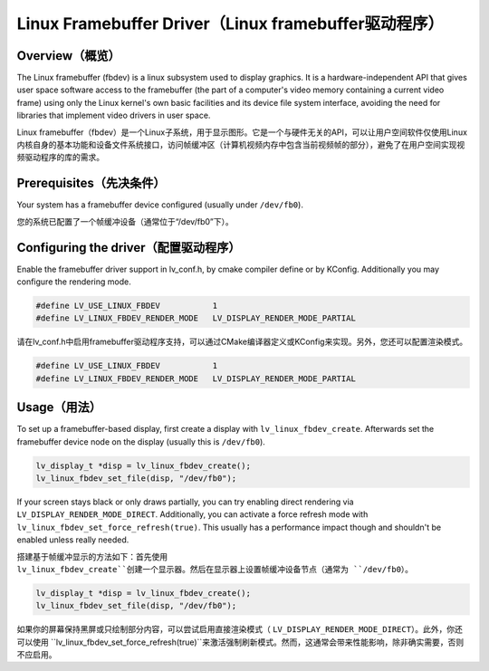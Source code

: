 =====================================================
Linux Framebuffer Driver（Linux framebuffer驱动程序）
=====================================================

Overview（概览）
----------------

.. raw:: html

   <details>
     <summary>显示原文</summary>

The Linux framebuffer (fbdev) is a linux subsystem used to display graphics. It is a hardware-independent API that gives user space software
access to the framebuffer (the part of a computer's video memory containing a current video frame) using only the Linux kernel's own basic
facilities and its device file system interface, avoiding the need for libraries that implement video drivers in user space. 

.. raw:: html

   </details>
   <br>


Linux framebuffer（fbdev）是一个Linux子系统，用于显示图形。它是一个与硬件无关的API，可以让用户空间软件仅使用Linux内核自身的基本功能和设备文件系统接口，访问帧缓冲区（计算机视频内存中包含当前视频帧的部分），避免了在用户空间实现视频驱动程序的库的需求。


Prerequisites（先决条件）
-------------------------

.. raw:: html

   <details>
     <summary>显示原文</summary>

Your system has a framebuffer device configured (usually under ``/dev/fb0``).

.. raw:: html

   </details>
   <br>


您的系统已配置了一个帧缓冲设备（通常位于“/dev/fb0”下）。


Configuring the driver（配置驱动程序）
-------------------------------------

.. raw:: html

   <details>
     <summary>显示原文</summary>

Enable the framebuffer driver support in lv_conf.h, by cmake compiler define or by KConfig. Additionally you may configure the rendering
mode.

.. code:: c

	#define LV_USE_LINUX_FBDEV           1
	#define LV_LINUX_FBDEV_RENDER_MODE   LV_DISPLAY_RENDER_MODE_PARTIAL

.. raw:: html

   </details>
   <br>


请在lv_conf.h中启用framebuffer驱动程序支持，可以通过CMake编译器定义或KConfig来实现。另外，您还可以配置渲染模式。

.. code:: c

	#define LV_USE_LINUX_FBDEV           1
	#define LV_LINUX_FBDEV_RENDER_MODE   LV_DISPLAY_RENDER_MODE_PARTIAL


Usage（用法）
-------------

.. raw:: html

   <details>
     <summary>显示原文</summary>

To set up a framebuffer-based display, first create a display with ``lv_linux_fbdev_create``. Afterwards set the framebuffer device
node on the display (usually this is ``/dev/fb0``).

.. code:: c

	lv_display_t *disp = lv_linux_fbdev_create();
	lv_linux_fbdev_set_file(disp, "/dev/fb0");

If your screen stays black or only draws partially, you can try enabling direct rendering via ``LV_DISPLAY_RENDER_MODE_DIRECT``. Additionally,
you can activate a force refresh mode with ``lv_linux_fbdev_set_force_refresh(true)``. This usually has a performance impact though and shouldn't
be enabled unless really needed.

.. raw:: html

   </details>
   <br>


搭建基于帧缓冲显示的方法如下：首先使用 ``lv_linux_fbdev_create``创建一个显示器。然后在显示器上设置帧缓冲设备节点（通常为 ``/dev/fb0``）。

.. code:: c

	lv_display_t *disp = lv_linux_fbdev_create();
	lv_linux_fbdev_set_file(disp, "/dev/fb0");

如果你的屏幕保持黑屏或只绘制部分内容，可以尝试启用直接渲染模式（ ``LV_DISPLAY_RENDER_MODE_DIRECT``）。此外，你还可以使用 ``lv_linux_fbdev_set_force_refresh(true)``来激活强制刷新模式。然而，这通常会带来性能影响，除非确实需要，否则不应启用。


